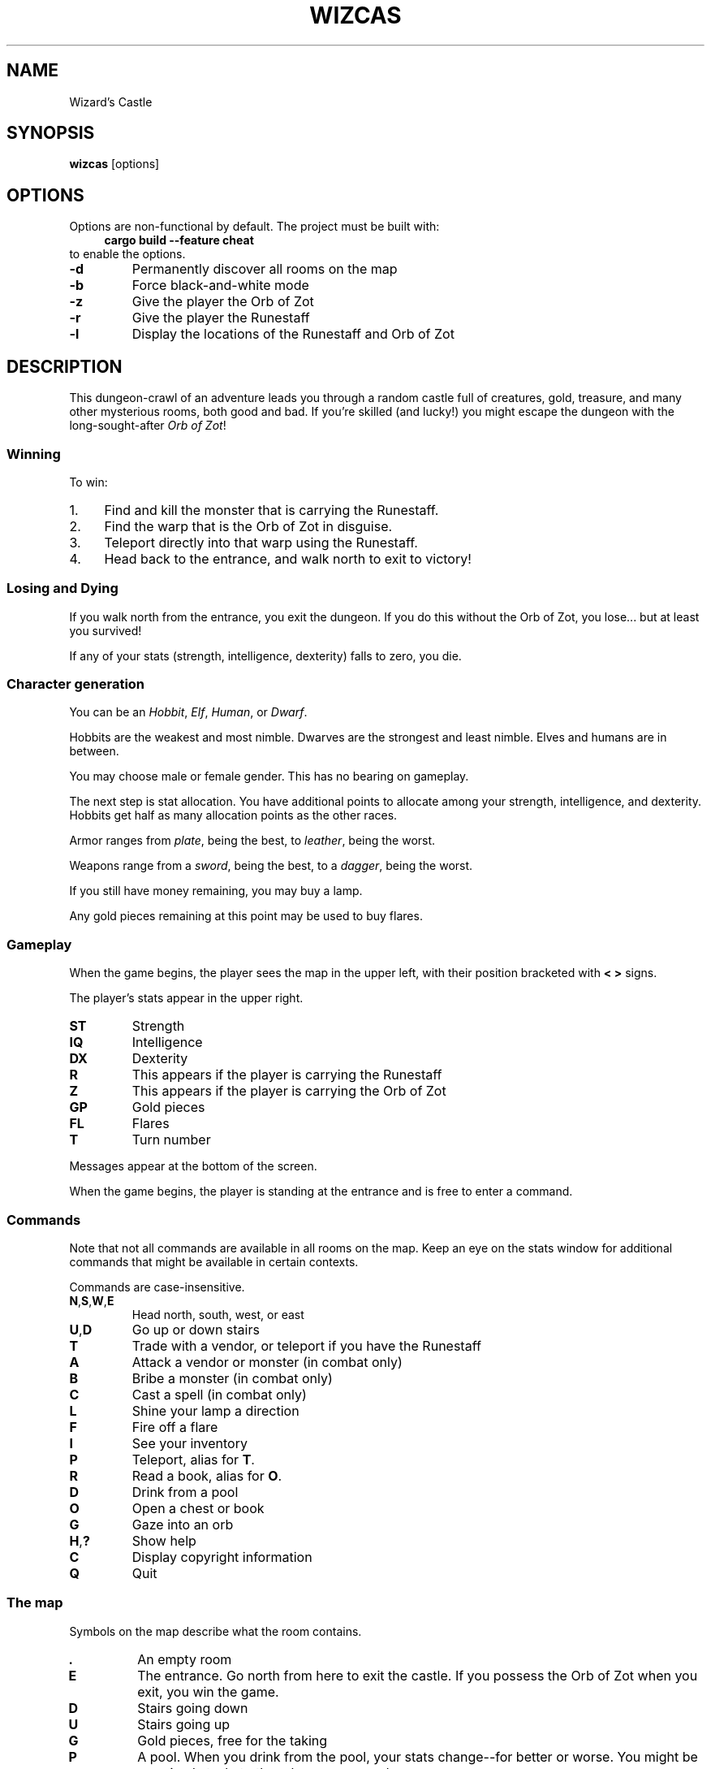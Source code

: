 .\" Contact: Brian "Beej Jorgensen" Hall <beej@beej.us>
.\" Yes, this is hand-coded.
.TH WIZCAS 6 "2019-02-03" "Games Manual" "Games Manual"
.SH NAME
Wizard's Castle
.SH SYNOPSIS
.BR wizcas " [options]"
.SH OPTIONS
Options are non-functional by default. The project must be built with:
.in +4n
.B cargo build --feature cheat
.in
to enable the options.
.TP
.B \-d
Permanently discover all rooms on the map
.TP
.B \-b
Force black-and-white mode
.TP
.B \-z
Give the player the Orb of Zot
.TP
.B \-r
Give the player the Runestaff
.TP
.B \-l
Display the locations of the Runestaff and Orb of Zot
.SH DESCRIPTION
This dungeon-crawl of an adventure leads you through a random castle
full of creatures, gold, treasure, and many other mysterious rooms, both
good and bad. If you're skilled (and lucky!) you might escape the
dungeon with the long-sought-after
.IR "Orb of Zot" !
.SS Winning
To win:
.IP 1. 4n
Find and kill the monster that is carrying the Runestaff.
.IP 2. 4n
Find the warp that is the Orb of Zot in disguise.
.IP 3. 4n
Teleport directly into that warp using the Runestaff.
.IP 4. 4n
Head back to the entrance, and walk north to exit to victory!
.PP
.SS Losing and Dying
If you walk north from the entrance, you exit the dungeon. If you do
this without the Orb of Zot, you lose... but at least you survived!

If any of your stats (strength, intelligence, dexterity) falls to zero,
you die.
.SS Character generation
You can be an
.IR Hobbit ,
.IR Elf ,
.IR Human ,
or
.IR Dwarf .

Hobbits are the weakest and most nimble. Dwarves are the strongest and
least nimble. Elves and humans are in between.

You may choose male or female gender. This has no bearing on gameplay.

The next step is stat allocation. You have additional points to allocate
among your strength, intelligence, and dexterity. Hobbits get half as
many allocation points as the other races.

Armor ranges from
.IR plate ,
being the best, to
.IR leather ,
being the worst.

Weapons range from a
.IR sword ,
being the best, to a
.IR dagger ,
being the worst.

If you still have money remaining, you may buy a lamp.

Any gold pieces remaining at this point may be used to buy flares.
.SS Gameplay
When the game begins, the player sees the map in the upper left, with
their position bracketed with
.B "< >"
signs.

The player's stats appear in the upper right.
.TP
.B ST
Strength
.TP
.B IQ
Intelligence
.TP
.B DX
Dexterity
.TP
.B R
This appears if the player is carrying the Runestaff
.TP
.B Z
This appears if the player is carrying the Orb of Zot
.TP
.B GP
Gold pieces
.TP
.B FL
Flares
.TP
.B T
Turn number
.PP
Messages appear at the bottom of the screen.

When the game begins, the player is standing at the entrance and is free
to enter a command.
.SS Commands 
Note that not all commands are available in all rooms on the map. Keep
an eye on the stats window for additional commands that might be
available in certain contexts.

Commands are case-insensitive.
.TP
.BR N , S , W , E
Head north, south, west, or east
.TP
.BR U , D
Go up or down stairs
.TP
.B T
Trade with a vendor, or teleport if you have the Runestaff
.TP
.B A
Attack a vendor or monster (in combat only)
.TP
.B B
Bribe a monster (in combat only)
.TP
.B C
Cast a spell (in combat only)
.TP
.B L
Shine your lamp a direction
.TP
.B F
Fire off a flare
.TP
.B I
See your inventory
.TP
.B P
Teleport, alias for
.BR T .
.TP
.B R
Read a book, alias for 
.BR O .
.TP
.B D
Drink from a pool
.TP
.B O
Open a chest or book
.TP
.B G
Gaze into an orb
.TP
.BR H , ?
Show help
.TP
.B C
Display copyright information
.TP
.B Q
Quit
.PP
.SS The map
Symbols on the map describe what the room contains.
.TP
.B .
An empty room
.TP
.B E
The entrance. Go north from here to exit the castle. If you possess the Orb of
Zot when you exit, you win the game.
.TP
.B D
Stairs going down
.TP
.B U
Stairs going up
.TP
.B G
Gold pieces, free for the taking
.TP
.B P
A pool. When you drink from the pool, your stats change--for better or worse.
You might be surprised at what other changes you undergo.
.TP
.B C
A chest. There might be a pile of gold pieces inside. Or it could be trapped.
.TP
.B F
Flares. Use these to light the surrounding rooms.
.TP
.B W
A warp. This will teleport you randomly to another location in the
dungeon.

One important exception is that one of the warps is the
.I Orb of Zot
in disguise. If you walk into this warp, you will simply appear on the
other side. Teleporting directly into this warp with the Runestaff will
bring you into possession of the Orb of Zot!
.TP
.B S
Sinkhole. You will drop into the level below. If you are in the deepest
level, you will drop to the top level!
.TP
.B O
A crystal Orb. If you gaze into this orb, you will see a variety of
different things. You might even see where the Orb of Zot is located--if
the orb isn't misleading you. If you see yourself in a bloody heap, your
strength will suffer and the orb will disintegrate.

Note that this is
.B not
the
.I "Orb of Zot" !
.TP
.B B
A book. Reading the book might help your stats. Or it might make you
blind, or stick to your hands preventing you from fighting with your
weapon.

The Blue Flame will dissolve books stuck to your hands.

The Opal Eye will cure blindness.
.TP
.B M
A monster of some kind. One of these monsters carries the Runestaff, and
must be slain to acquire it.

When fighting monsters, you can attack with a weapon (if you have one),
cast a spell (if your intelligence is high enough), or bribe (if you
have a treasure).

Be careful fighting Dragons and Gargoyles--your weapon might break!
.TP
.B V
A vendor. You can sell treasures to the vendor, buy weapons, armor, and
lamps at hugely-inflated prices, and purchase potions of gain stat.

You can attack vendors, but if you attack one, they
.B all
turn against you. You have to successfully bribe one to get back in
their good graces.

Defeating a vendor gives you all their wares.
.TP
.B T
A treasure. Some of the treasures have beneficial effects, while others
are just pretty.
.PP
.SS Curses
Some of the empty rooms in the dungeon are cursed, and you catch the
curse by stepping into the room.

Once you have a curse, you can never be rid of it. However, possessing
certain treasures wards off the effects.
.TP
.B Lethargy
Monsters get the first attack. Your turn counter increases at double
speed.

This curse is warded by The Ruby Red.
.TP
.B The Leech
Causes you to lose gold pieces each turn.

This curse is warded by The Pale Pearl.
.TP
.B Forgetfulness
Slowly returns the map to being unexplored.

This curse is warded by The Green Gem.
.SS Treasures
.TP
.B The Ruby Red
Protects against the curse of Lethargy
.TP
.B The Norn Stone
No special power
.TP
.B The Pale Pearl
Protects against the curse of The Leech
.TP
.B The Opal Eye
Cures blindness
.TP
.B The Green Gem
Protects against the curse of Forgetfulness
.TP
.B The Blue Flame
Dissolves books stuck to your hands
.TP
.B The Palintir
No special power
.TP
.B The Silmaril
No special power
.PP
.SS Changes from the original game
There was a bug in the original game that prevented curses from taking
effect unless the user was in the cursed room. This has been fixed.

Instead of explicitly retreating from monsters or ignoring vendors, the
player now just walks a cardinal direction for the same effect.

The following commands are new:
.in +4n
.BR [C] opyright
.BR [H] elp
.BR [I] nventory
.B [P] 
as a synonym for
.BR [T] eleport
.BR [R] ead
as a synonym for
.BR [O] "pening a book"
.in
.SH BUGS
Resizing the terminal window does bad things, up to and including a
panic.

Probably doesn't build on Windows outside of Cygwin or WSL.
.SH AUTHOR
Wizard's Castle was written in the late 1970s by Joseph R. Power. It was
published in Recreational Computing Magazine in July 1980 for the Exidy
Sorceror, and was rapidly ported to a variety of different platforms.

This recreation was written in Rust as a learning project by Brian "Beej
Jorgensen" Hall <beej@beej.us>
.SH COPYRIGHT
The source code for this Rust version of Wizard's Castle is Copyright
\[co] 2019 Brian "Beej Jorgensen" Hall <beej@beej.us>

It is distributed under the terms of the
.UR https://opensource.org/licenses/MIT
MIT License.
.UE
.SH SEE ALSO
Information about Wizard's Castle:
.in +4n
https://github.com/beejjorgensen/Wizards-Castle-Info
.in

A Rust library to run the game, plus a command line version staying true
to the original UI:
.in +4n
https://github.com/beejjorgensen/Wizards-Castle-Rust
.in

Source for this version plus a command line version staying true to the
original UI:
.in +4n
https://github.com/beejjorgensen/Wizards-Castle-Ncurses
.in
